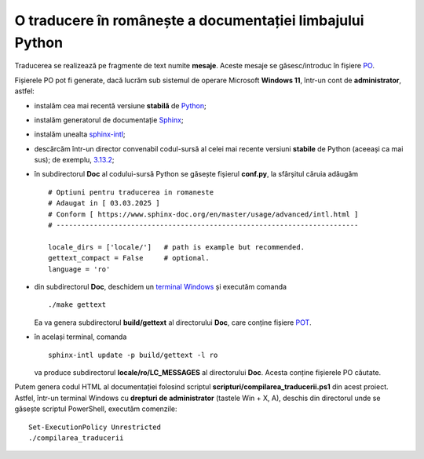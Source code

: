 O traducere în românește a documentației limbajului Python
==========================================================

Traducerea se realizează pe fragmente de text numite **mesaje**.
Aceste mesaje se găsesc/introduc în fișiere
`PO <https://www.gnu.org/software/gettext/manual/html_node/PO-Files.html>`_.

Fișierele PO pot fi generate, dacă lucrăm sub sistemul de 
operare Microsoft **Windows 11**, într-un cont de **administrator**, 
astfel:

- instalăm cea mai recentă versiune **stabilă** de 
  `Python <https://www.python.org/>`_;
- instalăm generatorul de documentație 
  `Sphinx <https://www.sphinx-doc.org/en/master/usage/installation.html>`_;
- instalăm unealta
  `sphinx-intl <https://www.sphinx-doc.org/en/master/usage/advanced/intl.html>`_;
- descărcăm într-un director convenabil codul-sursă al celei mai recente
  versiuni **stabile** de Python (aceeași ca mai sus); de exemplu, 
  `3.13.2 <https://www.python.org/downloads/source/>`_;
- în subdirectorul **Doc** al codului-sursă Python se găsește fișierul
  **conf.py**, la sfârșitul căruia adăugăm

  ::

     # Optiuni pentru traducerea in romaneste
     # Adaugat in [ 03.03.2025 ]
     # Conform [ https://www.sphinx-doc.org/en/master/usage/advanced/intl.html ]
     # -------------------------------------------------------------------------

     locale_dirs = ['locale/']   # path is example but recommended.
     gettext_compact = False     # optional.
     language = 'ro'

- din subdirectorul **Doc**, deschidem un 
  `terminal Windows <https://learn.microsoft.com/en-us/windows/terminal/>`_
  și executăm comanda

  ::

     ./make gettext

  Ea va genera subdirectorul **build/gettext** al directorului **Doc**, 
  care conține fișiere
  `POT <https://www.drupal.org/community/contributor-guide/reference-information/localize-drupal-org/working-with-offline/po-and-pot-files>`_.

- în același terminal, comanda

  ::

     sphinx-intl update -p build/gettext -l ro

  va produce subdirectorul **locale/ro/LC_MESSAGES** al directorului
  **Doc**. Acesta conține fișierele PO căutate.

Putem genera codul HTML al documentației folosind scriptul 
**scripturi/compilarea_traducerii.ps1** din acest proiect. Astfel,
într-un terminal Windows cu **drepturi de administrator**
(tastele Win + X, A), deschis din directorul unde se găsește
scriptul PowerShell, executăm comenzile:

::

    Set-ExecutionPolicy Unrestricted
    ./compilarea_traducerii



